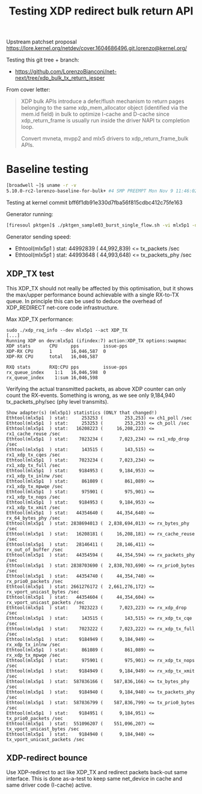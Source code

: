 # -*- fill-column: 76; -*-
#+Title: Testing XDP redirect bulk return API
#+Options: ^:nil

Upstream patchset proposal
 https://lore.kernel.org/netdev/cover.1604686496.git.lorenzo@kernel.org/

Testing this git tree + branch:
 - https://github.com/LorenzoBianconi/net-next/tree/xdp_bulk_tx_return_jesper

From cover letter:
#+begin_quote
XDP bulk APIs introduce a defer/flush mechanism to return
pages belonging to the same xdp_mem_allocator object
(identified via the mem.id field) in bulk to optimize
I-cache and D-cache since xdp_return_frame is usually run
inside the driver NAPI tx completion loop.

Convert mvneta, mvpp2 and mlx5 drivers to xdp_return_frame_bulk APIs.
#+end_quote


* Baseline testing

#+begin_src sh
[broadwell ~]$ uname -r -v
5.10.0-rc2-lorenzo-baseline-for-bulk+ #4 SMP PREEMPT Mon Nov 9 11:46:02 CET 2020
#+end_src

Testing at kernel commit bff6f1db91e330d7fba56f815cdbc412c75fe163

Generator running:
#+begin_src sh
[firesoul pktgen]$ ./pktgen_sample03_burst_single_flow.sh -vi mlx5p1 -d 198.18.1.1 -m ec:0d:9a:db:11:c4 -t 12 
#+end_src

Generator sending speed:
- Ethtool(mlx5p1  ) stat: 44992839 ( 44,992,839) <= tx_packets /sec
- Ethtool(mlx5p1  ) stat: 44993648 ( 44,993,648) <= tx_packets_phy /sec

** XDP_TX test

This XDP_TX should not really be affected by this optimisation, but it shows
the max/upper performance bound achievable with a single RX-to-TX queue. In
principle this can be used to deduce the overhead of XDP_REDIRECT net-core
code infrastructure.

Max XDP_TX performance:
#+begin_example
sudo ./xdp_rxq_info --dev mlx5p1 --act XDP_TX
[...]
Running XDP on dev:mlx5p1 (ifindex:7) action:XDP_TX options:swapmac
XDP stats       CPU     pps         issue-pps  
XDP-RX CPU      1       16,046,587  0          
XDP-RX CPU      total   16,046,587 

RXQ stats       RXQ:CPU pps         issue-pps  
rx_queue_index    1:1   16,046,598  0          
rx_queue_index    1:sum 16,046,598 
#+end_example

Verifying the actual transmitted packets, as above XDP counter can only
count the RX-events. Something is wrong, as we see only 9,184,940
tx_packets_phy/sec (phy level transmits).

#+begin_example
Show adapter(s) (mlx5p1) statistics (ONLY that changed!)
Ethtool(mlx5p1  ) stat:     253253 (        253,253) <= ch1_poll /sec
Ethtool(mlx5p1  ) stat:     253253 (        253,253) <= ch_poll /sec
Ethtool(mlx5p1  ) stat:   16208223 (     16,208,223) <= rx1_cache_reuse /sec
Ethtool(mlx5p1  ) stat:    7023234 (      7,023,234) <= rx1_xdp_drop /sec
Ethtool(mlx5p1  ) stat:     143515 (        143,515) <= rx1_xdp_tx_cqes /sec
Ethtool(mlx5p1  ) stat:    7023234 (      7,023,234) <= rx1_xdp_tx_full /sec
Ethtool(mlx5p1  ) stat:    9184953 (      9,184,953) <= rx1_xdp_tx_inlnw /sec
Ethtool(mlx5p1  ) stat:     861089 (        861,089) <= rx1_xdp_tx_mpwqe /sec
Ethtool(mlx5p1  ) stat:     975901 (        975,901) <= rx1_xdp_tx_nops /sec
Ethtool(mlx5p1  ) stat:    9184953 (      9,184,953) <= rx1_xdp_tx_xmit /sec
Ethtool(mlx5p1  ) stat:   44354640 (     44,354,640) <= rx_64_bytes_phy /sec
Ethtool(mlx5p1  ) stat: 2838694013 (  2,838,694,013) <= rx_bytes_phy /sec
Ethtool(mlx5p1  ) stat:   16208181 (     16,208,181) <= rx_cache_reuse /sec
Ethtool(mlx5p1  ) stat:   28146411 (     28,146,411) <= rx_out_of_buffer /sec
Ethtool(mlx5p1  ) stat:   44354594 (     44,354,594) <= rx_packets_phy /sec
Ethtool(mlx5p1  ) stat: 2838703690 (  2,838,703,690) <= rx_prio0_bytes /sec
Ethtool(mlx5p1  ) stat:   44354740 (     44,354,740) <= rx_prio0_packets /sec
Ethtool(mlx5p1  ) stat: 2661276172 (  2,661,276,172) <= rx_vport_unicast_bytes /sec
Ethtool(mlx5p1  ) stat:   44354604 (     44,354,604) <= rx_vport_unicast_packets /sec
Ethtool(mlx5p1  ) stat:    7023223 (      7,023,223) <= rx_xdp_drop /sec
Ethtool(mlx5p1  ) stat:     143515 (        143,515) <= rx_xdp_tx_cqe /sec
Ethtool(mlx5p1  ) stat:    7023222 (      7,023,222) <= rx_xdp_tx_full /sec
Ethtool(mlx5p1  ) stat:    9184949 (      9,184,949) <= rx_xdp_tx_inlnw /sec
Ethtool(mlx5p1  ) stat:     861089 (        861,089) <= rx_xdp_tx_mpwqe /sec
Ethtool(mlx5p1  ) stat:     975901 (        975,901) <= rx_xdp_tx_nops /sec
Ethtool(mlx5p1  ) stat:    9184949 (      9,184,949) <= rx_xdp_tx_xmit /sec
Ethtool(mlx5p1  ) stat:  587836166 (    587,836,166) <= tx_bytes_phy /sec
Ethtool(mlx5p1  ) stat:    9184940 (      9,184,940) <= tx_packets_phy /sec
Ethtool(mlx5p1  ) stat:  587836799 (    587,836,799) <= tx_prio0_bytes /sec
Ethtool(mlx5p1  ) stat:    9184951 (      9,184,951) <= tx_prio0_packets /sec
Ethtool(mlx5p1  ) stat:  551096207 (    551,096,207) <= tx_vport_unicast_bytes /sec
Ethtool(mlx5p1  ) stat:    9184940 (      9,184,940) <= tx_vport_unicast_packets /sec
#+end_example

** XDP-redirect bounce

Use XDP-redirect to act like XDP_TX and redirect packets back-out same
interface. This is done as-a-test to keep same net_device in cache and same
driver code (I-cache) active.


